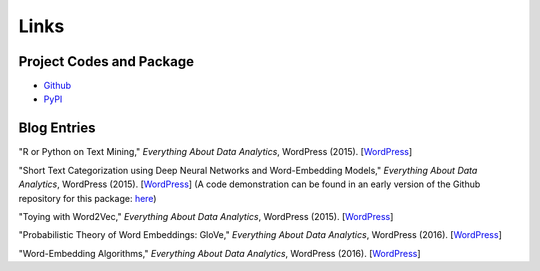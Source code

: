 Links
=====

Project Codes and Package
-------------------------

- Github_
- PyPI_

.. _Github: https://github.com/stephenhky/PyShortTextCategorization

.. _PyPI: https://pypi.python.org/pypi/shorttext

Blog Entries
------------

"R or Python on Text Mining," *Everything About Data Analytics*, WordPress (2015). [`WordPress
<https://datawarrior.wordpress.com/2015/08/12/codienerd-1-r-or-python-on-text-mining>`_]

"Short Text Categorization using Deep Neural Networks and Word-Embedding Models," *Everything About Data Analytics*, WordPress (2015). [`WordPress
<https://datawarrior.wordpress.com/2016/10/12/short-text-categorization-using-deep-neural-networks-and-word-embedding-models/>`_]
(A code demonstration can be found in an early version of the Github repository for this package: `here
<https://github.com/stephenhky/PyShortTextCategorization/tree/b298d3ce7d06a9b4e0f7d32f27bab66064ba7afa>`_)

"Toying with Word2Vec," *Everything About Data Analytics*, WordPress (2015). [`WordPress
<https://datawarrior.wordpress.com/2015/10/25/codienerd-2-toying-with-word2vec/>`_]

"Probabilistic Theory of Word Embeddings: GloVe," *Everything About Data Analytics*, WordPress (2016). [`WordPress
<https://datawarrior.wordpress.com/2016/07/25/probabilistic-theory-of-word-embeddings-glove/>`_]

"Word-Embedding Algorithms," *Everything About Data Analytics*, WordPress (2016). [`WordPress
<https://datawarrior.wordpress.com/2016/05/15/word-embedding-algorithms/>`_]